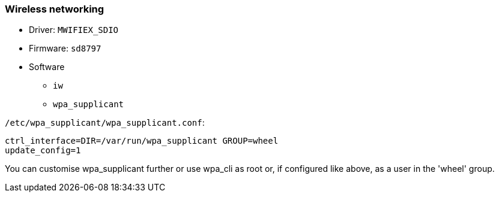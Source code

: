 === Wireless networking ===

* Driver: `MWIFIEX_SDIO`
* Firmware: `sd8797`
* Software
** `iw`
** `wpa_supplicant`

`/etc/wpa_supplicant/wpa_supplicant.conf`:

----
ctrl_interface=DIR=/var/run/wpa_supplicant GROUP=wheel
update_config=1
----

You can customise wpa_supplicant further or use wpa_cli as root or, if configured like above, as a user in the 'wheel' group.
